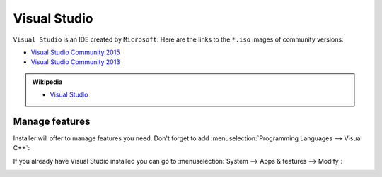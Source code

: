 .. Copyright (c) 2016, Ruslan Baratov
.. All rights reserved.

Visual Studio
=============

``Visual Studio`` is an IDE created by ``Microsoft``. Here are the links to the
``*.iso`` images of community versions:

* `Visual Studio Community 2015 <https://go.microsoft.com/fwlink/?LinkId=615448&clcid=0x409>`__ 
* `Visual Studio Community 2013 <https://go.microsoft.com/fwlink/?LinkId=532496&type=ISO&clcid=0x409>`__

.. seealso::

  * `Official site <https://www.visualstudio.com/>`_

.. admonition:: Wikipedia

  * `Visual Studio <https://en.wikipedia.org/wiki/Microsoft_Visual_Studio>`_

.. _manage visual studio features:

Manage features
---------------

Installer will offer to manage features you need. Don't forget to add
:menuselection:`Programming Languages --> Visual C++`:

.. image:: win-screens/visual-cxx.png
  :align: center

If you already have Visual Studio installed you can go to
:menuselection:`System --> Apps & features --> Modify`:

.. image:: win-screens/01-modify.png
  :align: center

.. image:: win-screens/02-modify.png
  :align: center

.. seealso::

  * `CMake Tools for Visual Studio <http://cmaketools.codeplex.com/>`__
  * `VsVim <https://visualstudiogallery.msdn.microsoft.com/59ca71b3-a4a3-46ca-8fe1-0e90e3f79329>`__
  * `Editor Guidelines <https://visualstudiogallery.msdn.microsoft.com/da227a0b-0e31-4a11-8f6b-3a149cf2e459>`__
  * :ref:`Developer Command Prompt <developer command prompt>`
